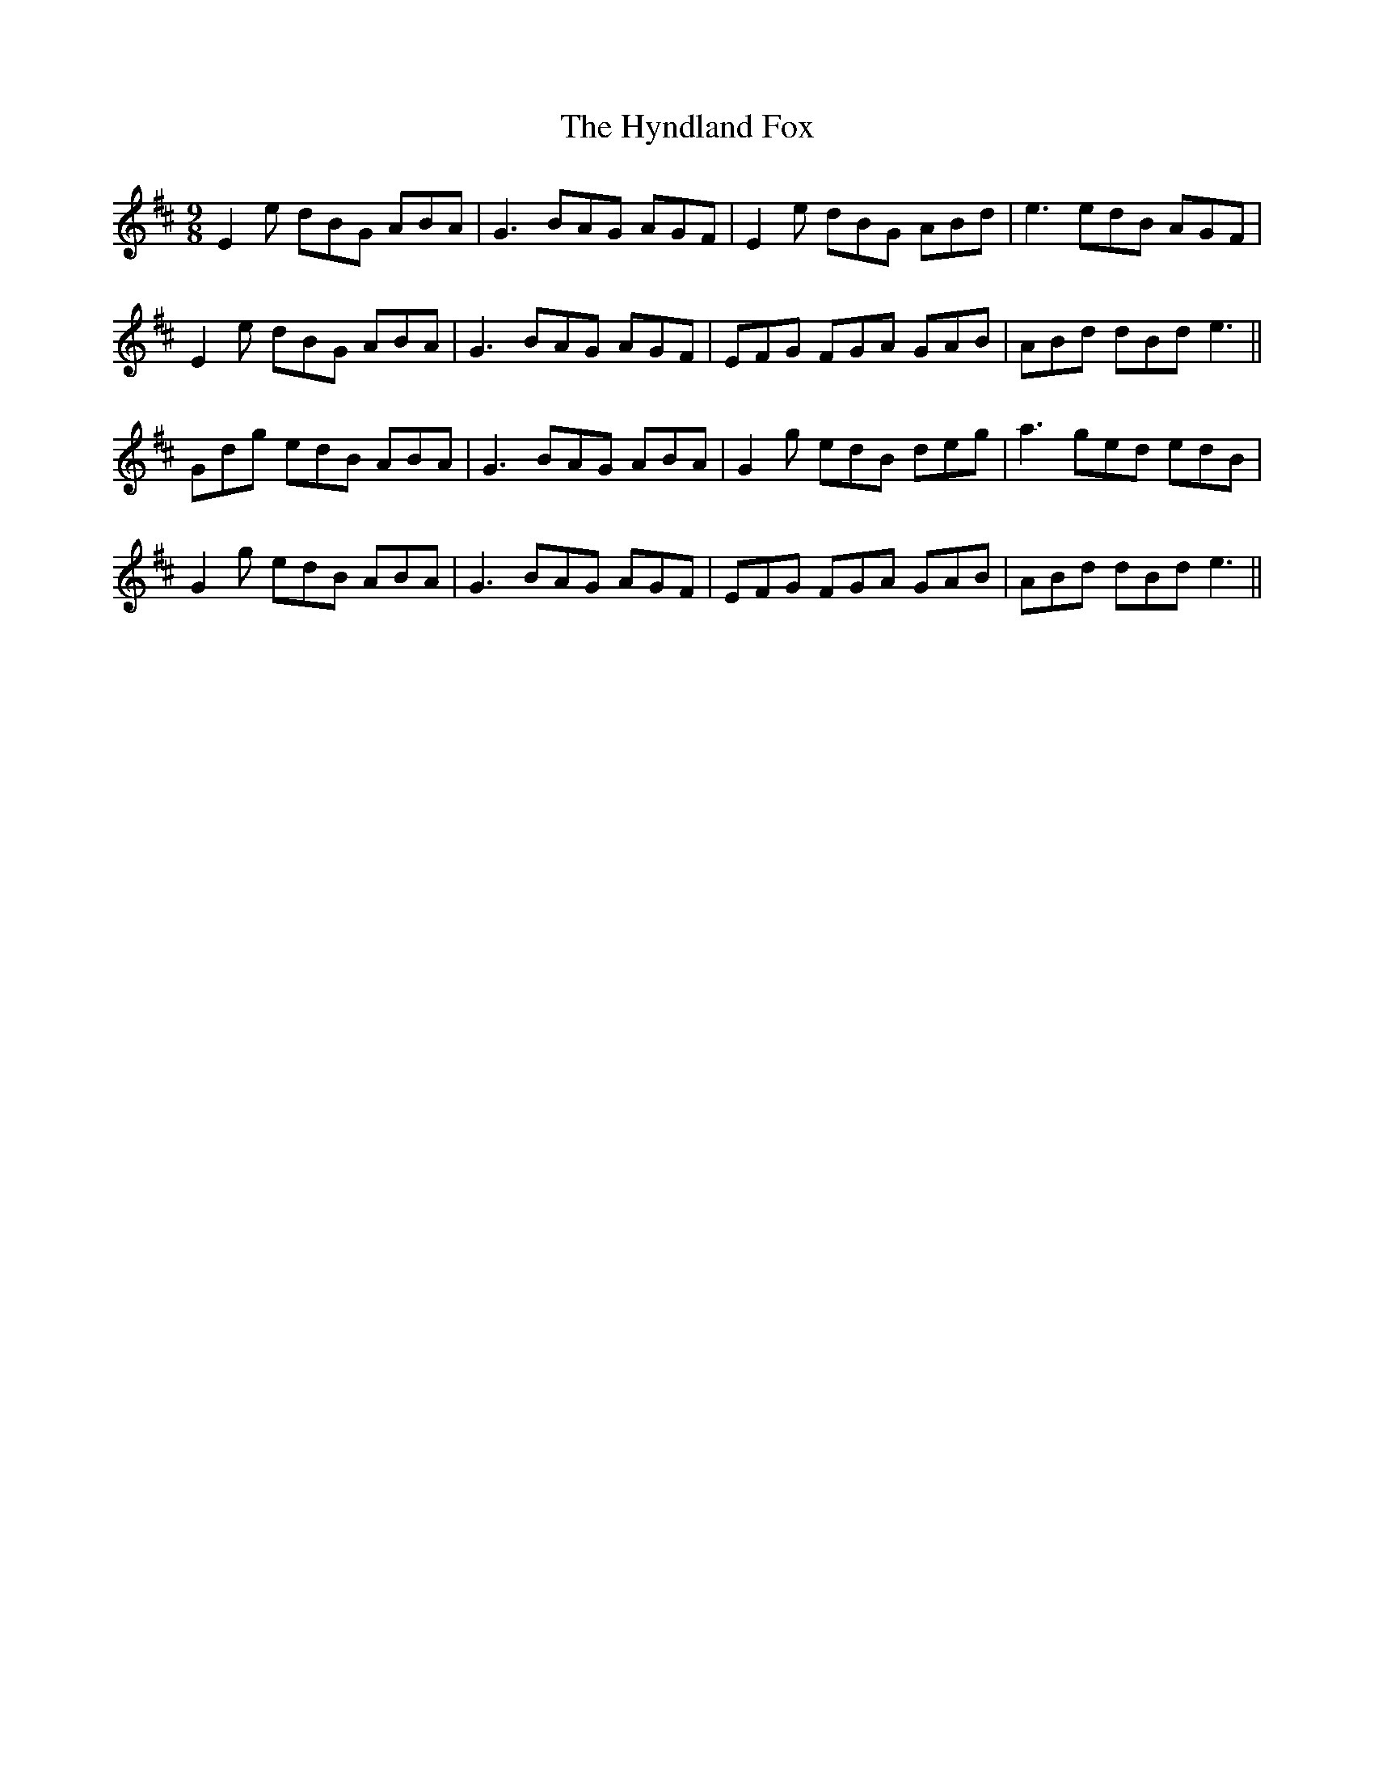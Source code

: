 X: 18488
T: Hyndland Fox, The
R: slip jig
M: 9/8
K: Edorian
E2e dBG ABA|G3 BAG AGF|E2e dBG ABd|e3 edB AGF|
E2e dBG ABA|G3 BAG AGF|EFG FGA GAB|ABd dBd e3||
Gdg edB ABA|G3 BAG ABA|G2g edB deg|a3 ged edB|
G2g edB ABA|G3 BAG AGF|EFG FGA GAB|ABd dBd e3||

